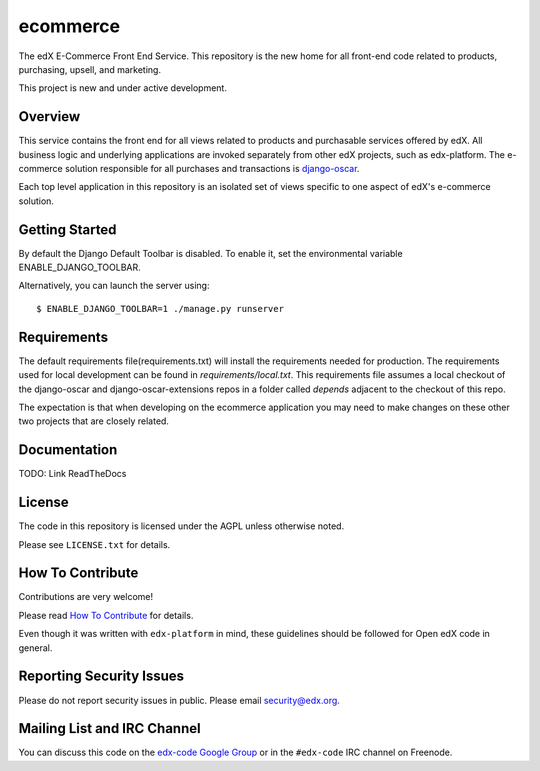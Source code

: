 ecommerce  |Travis|_ |Coveralls|_
=================================
.. |Travis| image:: https://travis-ci.org/edx/ecommerce.svg?branch=master
.. _Travis: https://travis-ci.org/edx/ecommerce

.. |Coveralls| image:: https://coveralls.io/repos/edx/ecommerce/badge.svg?branch=master
.. _Coveralls: https://coveralls.io/r/edx/ecommerce?branch=master

The edX E-Commerce Front End Service. This repository is the new home for all
front-end code related to products, purchasing, upsell, and marketing.

This project is new and under active development.

Overview
--------

This service contains the front end for all views related to products and
purchasable services offered by edX. All business logic and underlying
applications are invoked separately from other edX projects, such as
edx-platform. The e-commerce solution responsible for all purchases and
transactions is `django-oscar <https://github.com/edx/django-oscar>`_.

Each top level application in this repository is an isolated set of views
specific to one aspect of edX's e-commerce solution.

Getting Started
---------------

By default the Django Default Toolbar is disabled. To enable it, set the environmental variable ENABLE_DJANGO_TOOLBAR.

Alternatively, you can launch the server using::

    $ ENABLE_DJANGO_TOOLBAR=1 ./manage.py runserver

Requirements
------------

The default requirements file(requirements.txt) will install the requirements needed for production. The requirements used for local development can be found in `requirements/local.txt`. This requirements file assumes a local checkout of the django-oscar and django-oscar-extensions repos in a folder called `depends` adjacent to the checkout of this repo.

The expectation is that when developing on the ecommerce application you may need to make changes on these other two projects that are closely related.

Documentation
-------------

TODO: Link ReadTheDocs

License
-------

The code in this repository is licensed under the AGPL unless
otherwise noted.

Please see ``LICENSE.txt`` for details.

How To Contribute
-----------------

Contributions are very welcome!

Please read `How To Contribute <https://github.com/edx/edx-platform/blob/master/CONTRIBUTING.rst>`_ for details.

Even though it was written with ``edx-platform`` in mind, these guidelines
should be followed for Open edX code in general.

Reporting Security Issues
-------------------------

Please do not report security issues in public. Please email security@edx.org.

Mailing List and IRC Channel
----------------------------

You can discuss this code on the `edx-code Google Group`__ or in the
``#edx-code`` IRC channel on Freenode.

__ https://groups.google.com/forum/#!forum/edx-code
